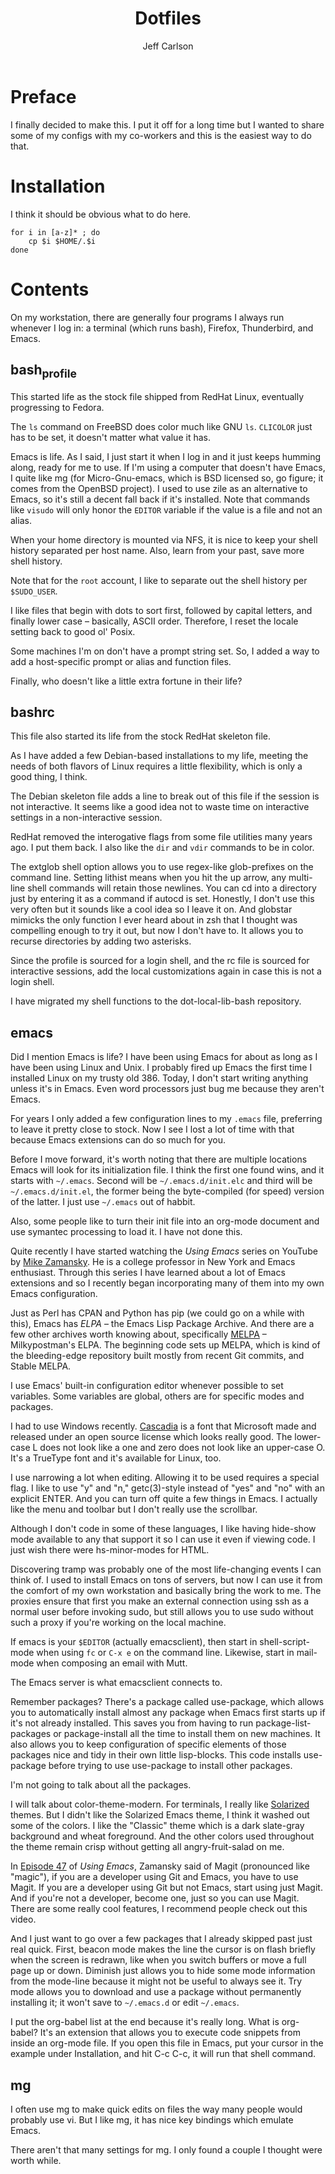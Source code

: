 #+TITLE: Dotfiles
#+AUTHOR: Jeff Carlson

* Preface

I finally decided to make this.  I put it off for a long time but I
wanted to share some of my configs with my co-workers and this is the
easiest way to do that.

* Installation

I think it should be obvious what to do here.

#+BEGIN_SRC shell-script
  for i in [a-z]* ; do
      cp $i $HOME/.$i
  done
#+END_SRC

* Contents

On my workstation, there are generally four programs I always run
whenever I log in:  a terminal (which runs bash), Firefox, Thunderbird,
and Emacs.

** bash_profile

This started life as the stock file shipped from RedHat Linux,
eventually progressing to Fedora.

The =ls= command on FreeBSD does color much like GNU =ls=.  =CLICOLOR=
just has to be set, it doesn't matter what value it has.

Emacs is life.  As I said, I just start it when I log in and it just
keeps humming along, ready for me to use.  If I'm using a computer
that doesn't have Emacs, I quite like mg (for Micro-Gnu-emacs, which
is BSD licensed so, go figure; it comes from the OpenBSD project).  I
used to use zile as an alternative to Emacs, so it's still a decent
fall back if it's installed.  Note that commands like =visudo= will
only honor the =EDITOR= variable if the value is a file and not an
alias.

When your home directory is mounted via NFS, it is nice to keep your
shell history separated per host name.  Also, learn from your past,
save more shell history.

Note that for the =root= account, I like to separate out the shell
history per =$SUDO_USER=.

I like files that begin with dots to sort first, followed by capital
letters, and finally lower case -- basically, ASCII order.  Therefore,
I reset the locale setting back to good ol' Posix.

Some machines I'm on don't have a prompt string set.  So, I added a
way to add a host-specific prompt or alias and function files.

Finally, who doesn't like a little extra fortune in their life?

** bashrc

This file also started its life from the stock RedHat skeleton file.

As I have added a few Debian-based installations to my life, meeting
the needs of both flavors of Linux requires a little flexibility,
which is only a good thing, I think.

The Debian skeleton file adds a line to break out of this file if the
session is not interactive.  It seems like a good idea not to waste
time on interactive settings in a non-interactive session.

RedHat removed the interogative flags from some file utilities many
years ago.  I put them back.  I also like the =dir= and =vdir=
commands to be in color.

The extglob shell option allows you to use regex-like glob-prefixes on
the command line.  Setting lithist means when you hit the up arrow,
any multi-line shell commands will retain those newlines.  You can cd
into a directory just by entering it as a command if autocd is set.
Honestly, I don't use this very often but it sounds like a cool idea
so I leave it on.  And globstar mimicks the only function I ever heard
about in zsh that I thought was compelling enough to try it out, but
now I don't have to.  It allows you to recurse directories by adding
two asterisks.

Since the profile is sourced for a login shell, and the rc file is
sourced for interactive sessions, add the local customizations again
in case this is not a login shell.

I have migrated my shell functions to the dot-local-lib-bash
repository.

** emacs

Did I mention Emacs is life?  I have been using Emacs for about as
long as I have been using Linux and Unix.  I probably fired up Emacs
the first time I installed Linux on my trusty old 386.  Today, I don't
start writing anything unless it's in Emacs.  Even word processors
just bug me because they aren't Emacs.

For years I only added a few configuration lines to my =.emacs= file,
preferring to leave it pretty close to stock.  Now I see I lost a lot
of time with that because Emacs extensions can do so much for you.

Before I move forward, it's worth noting that there are multiple
locations Emacs will look for its initialization file.  I think the
first one found wins, and it starts with =~/.emacs=.  Second will be
=~/.emacs.d/init.elc= and third will be =~/.emacs.d/init.el=, the
former being the byte-compiled (for speed) version of the latter.  I
just use =~/.emacs= out of habbit.

Also, some people like to turn their init file into an org-mode
document and use symantec processing to load it.  I have not done
this.

Quite recently I have started watching the /Using Emacs/ series on
YouTube by [[https://www.youtube.com/user/mzamansky][Mike Zamansky]].  He is a college professor in New York and
Emacs enthusiast.  Through this series I have learned about a lot of
Emacs extensions and so I recently began incorporating many of them
into my own Emacs configuration.

Just as Perl has CPAN and Python has pip (we could go on a while with
this), Emacs has [[elpa.gnu.org][ELPA]] -- the Emacs Lisp Package Archive.  And there
are a few other archives worth knowing about, specifically [[http://melpa.org/#/][MELPA]] --
Milkypostman's ELPA.  The beginning code sets up MELPA, which is kind
of the bleeding-edge repository built mostly from recent Git commits,
and Stable MELPA.

I use Emacs' built-in configuration editor whenever possible to set
variables.  Some variables are global, others are for specific modes
and packages.

I had to use Windows recently.  [[https://github.com/microsoft/cascadia-code][Cascadia]] is a font that Microsoft made
and released under an open source license which looks really good.
The lower-case L does not look like a one and zero does not look like
an upper-case O.  It's a TrueType font and it's available for Linux, too.

I use narrowing a lot when editing.  Allowing it to be used requires a
special flag.  I like to use "y" and "n," getc(3)-style instead of
"yes" and "no" with an explicit ENTER.  And you can turn off quite a
few things in Emacs.  I actually like the menu and toolbar but I don't
really use the scrollbar.

Although I don't code in some of these languages, I like having
hide-show mode available to any that support it so I can use it even
if viewing code.  I just wish there were hs-minor-modes for HTML.

Discovering tramp was probably one of the most life-changing events I
can think of.  I used to install Emacs on tons of servers, but now I
can use it from the comfort of my own workstation and basically bring
the work to me.  The proxies ensure that first you make an external
connection using ssh as a normal user before invoking sudo, but still
allows you to use sudo without such a proxy if you're working on the
local machine.

If emacs is your =$EDITOR= (actually emacsclient), then start in
shell-script-mode when using =fc= or =C-x e= on the command line.
Likewise, start in mail-mode when composing an email with Mutt.

The Emacs server is what emacsclient connects to.

Remember packages?  There's a package called use-package, which allows
you to automatically install almost any package when Emacs first
starts up if it's not already installed.  This saves you from having
to run package-list-packages or package-install all the time to
install them on new machines.  It also allows you to keep
configuration of specific elements of those packages nice and tidy in
their own little lisp-blocks.  This code installs use-package before
trying to use use-package to install other packages.

I'm not going to talk about all the packages.

I will talk about color-theme-modern.  For terminals, I really like
[[https://ethanschoonover.com/solarized/][Solarized]] themes.  But I didn't like the Solarized Emacs theme, I
think it washed out some of the colors.  I like the "Classic" theme
which is a dark slate-gray background and wheat foreground.  And the
other colors used throughout the theme remain crisp without getting
all angry-fruit-salad on me.

In [[https://www.youtube.com/watch?v=1IYsiHXR620][Episode 47]] of /Using Emacs/, Zamansky said of Magit (pronounced
like "magic"), if you are a developer using Git and Emacs, you have to
use Magit.  If you are a developer using Git but not Emacs, start
using just Magit.  And if you're not a developer, become one, just so
you can use Magit.  There are some really cool features, I recommend
people check out this video.

And I just want to go over a few packages that I already skipped past
just real quick.  First, beacon mode makes the line the cursor is on
flash briefly when the screen is redrawn, like when you switch buffers
or move a full page up or down.  Diminish just allows you to hide some
mode information from the mode-line because it might not be useful to
always see it.  Try mode allows you to download and use a package
without permanently installing it; it won't save to =~/.emacs.d= or
edit =~/.emacs=.

I put the org-babel list at the end because it's really long.  What is
org-babel?  It's an extension that allows you to execute code snippets
from inside an org-mode file.  If you open this file in Emacs, put
your cursor in the example under Installation, and hit C-c C-c, it
will run that shell command.

** mg

I often use mg to make quick edits on files the way many people would
probably use vi.  But I like mg, it has nice key bindings which
emulate Emacs.

There aren't that many settings for mg.  I only found a couple I
thought were worth while.
